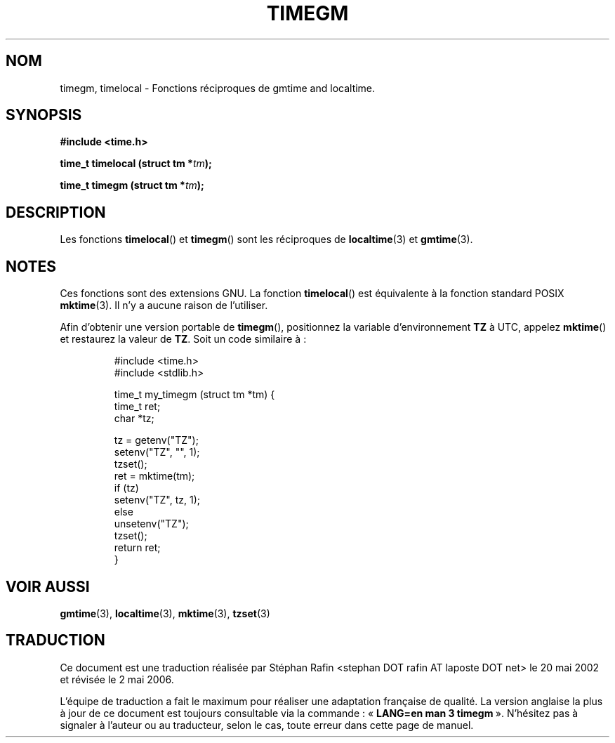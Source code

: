 .\" Copyright (C) 2001 Andries Brouwer <aeb@cwi.nl>
.\"
.\" Permission is granted to make and distribute verbatim copies of this
.\" manual provided the copyright notice and this permission notice are
.\" preserved on all copies.
.\"
.\" Permission is granted to copy and distribute modified versions of this
.\" manual under the conditions for verbatim copying, provided that the
.\" entire resulting derived work is distributed under the terms of a
.\" permission notice identical to this one
.\"
.\" Since the Linux kernel and libraries are constantly changing, this
.\" manual page may be incorrect or out-of-date.  The author(s) assume no
.\" responsibility for errors or omissions, or for damages resulting from
.\" the use of the information contained herein.  The author(s) may not
.\" have taken the same level of care in the production of this manual,
.\" which is licensed free of charge, as they might when working
.\" professionally.
.\"
.\" Formatted or processed versions of this manual, if unaccompanied by
.\" the source, must acknowledge the copyright and authors of this work.
.\"
.\" Traduction 20/05/2002 par Stéphan Rafin (stephan.rafin@laposte.net)
.\" Màj 21/07/2003 LDP-1.56
.\" Màj 01/05/2006 LDP-1.67.1
.\"
.TH TIMEGM 3 "26 décembre 2001" LDP "Manuel du programmeur Linux"
.SH NOM
timegm, timelocal \- Fonctions réciproques de gmtime and localtime.
.SH SYNOPSIS
.nf
.B #include <time.h>
.sp
.BI "time_t timelocal (struct tm *" tm );
.sp
.BI "time_t timegm (struct tm *" tm );
.SH DESCRIPTION
Les fonctions
.BR timelocal ()
et
.BR timegm ()
sont les réciproques de
.BR localtime (3)
et
.BR gmtime (3).
.SH NOTES
Ces fonctions sont des extensions GNU.
La fonction
.BR timelocal ()
est équivalente à la fonction standard POSIX
.BR mktime (3).
Il n'y a aucune raison de l'utiliser.
.LP
Afin d'obtenir une version portable de
.BR timegm (),
positionnez la variable d'environnement
.B TZ
à UTC, appelez
.BR mktime ()
et restaurez la valeur de
.BR TZ .
Soit un code similaire à\ :

.RS
.nf
#include <time.h>
#include <stdlib.h>

time_t my_timegm (struct tm *tm) {
    time_t ret;
    char *tz;

    tz = getenv("TZ");
    setenv("TZ", "", 1);
    tzset();
    ret = mktime(tm);
    if (tz)
        setenv("TZ", tz, 1);
    else
        unsetenv("TZ");
    tzset();
    return ret;
}
.fi
.RE
.SH "VOIR AUSSI"
.BR gmtime (3),
.BR localtime (3),
.BR mktime (3),
.BR tzset (3)
.SH TRADUCTION
.PP
Ce document est une traduction réalisée par Stéphan Rafin
<stephan DOT rafin AT laposte DOT net> le 20\ mai\ 2002
et révisée le 2\ mai\ 2006.
.PP
L'équipe de traduction a fait le maximum pour réaliser une adaptation
française de qualité. La version anglaise la plus à jour de ce document est
toujours consultable via la commande\ : «\ \fBLANG=en\ man\ 3\ timegm\fR\ ».
N'hésitez pas à signaler à l'auteur ou au traducteur, selon le cas, toute
erreur dans cette page de manuel.
